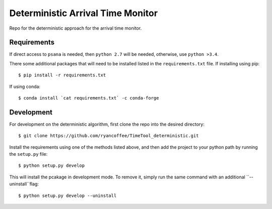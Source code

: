 ==================================
Deterministic Arrival Time Monitor  
==================================

Repo for the deterministic approach for the arrival time monitor.

Requirements
============

If direct access to ``psana`` is needed, then ``python 2.7`` will be needed,
otherwise, use ``python >3.4``.

There some additional packages that will need to be installed listed in the
``requirements.txt`` file. If installing using pip: ::

  $ pip install -r requirements.txt

If using conda: ::

  $ conda install `cat requirements.txt` -c conda-forge

Development
===========

For development on the deterministic algorithm, first clone the repo into the
desired directory: ::

  $ git clone https://github.com/ryancoffee/TimeTool_deterministic.git

Install the requirements using one of the methods listed above, and then add the
project to your python path by running the ``setup.py`` file: ::

  $ python setup.py develop

This will install the pcakage in development mode. To remove it, simply run the
same command with an additional ``--uninstall``flag: ::

  $ python setup.py develop --uninstall
